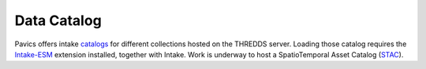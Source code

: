 Data Catalog 
============

Pavics offers intake `catalogs <https://pavics.ouranos.ca/catalog>`_ for different collections hosted on the THREDDS server. Loading those catalog requires the `Intake-ESM <https://intake-esm.readthedocs.io/en/stable/>`_ extension installed, together with Intake.
Work is underway to host a SpatioTemporal Asset Catalog (`STAC <https://stacspec.org/en>`_).
